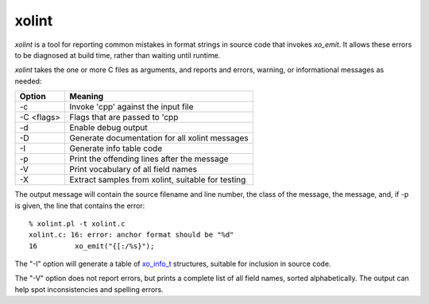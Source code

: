 
xolint
======

`xolint` is a tool for reporting common mistakes in format strings
in source code that invokes `xo_emit`.  It allows these errors
to be diagnosed at build time, rather than waiting until runtime.

`xolint` takes the one or more C files as arguments, and reports
and errors, warning, or informational messages as needed:

============ ===================================================
 Option       Meaning
============ ===================================================
 -c           Invoke 'cpp' against the input file
 -C <flags>   Flags that are passed to 'cpp
 -d           Enable debug output
 -D           Generate documentation for all xolint messages
 -I           Generate info table code
 -p           Print the offending lines after the message
 -V           Print vocabulary of all field names
 -X           Extract samples from xolint, suitable for testing
============ ===================================================

The output message will contain the source filename and line number, the
class of the message, the message, and, if -p is given, the
line that contains the error::

    % xolint.pl -t xolint.c
    xolint.c: 16: error: anchor format should be "%d"
    16         xo_emit("{[:/%s}");

The "-I" option will generate a table of `xo_info_t`_ structures,
suitable for inclusion in source code.

.. _xo_info_t: :ref:`field-information`

The "-V" option does not report errors, but prints a complete list of
all field names, sorted alphabetically.  The output can help spot
inconsistencies and spelling errors.

